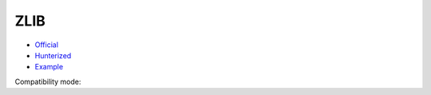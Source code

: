 .. spelling::

    ZLIB

.. _pkg.ZLIB:

ZLIB
====

-  `Official <https://github.com/madler/zlib>`__
-  `Hunterized <https://github.com/hunter-packages/zlib/tree/hunter>`__
-  `Example <https://github.com/ruslo/hunter/blob/master/examples/ZLIB/CMakeLists.txt>`__

.. code-block::cmake

    hunter_add_package(ZLIB)
    find_package(ZLIB CONFIG REQUIRED)
    target_link_libraries(... ZLIB::zlib)

Compatibility mode:

.. code-block::cmake

    hunter_add_package(ZLIB)
    find_package(ZLIB REQUIRED)
    include_directories(${ZLIB_INCLUDE_DIRS})
    target_link_libraries(... ${ZLIB_LIBRARIES})
